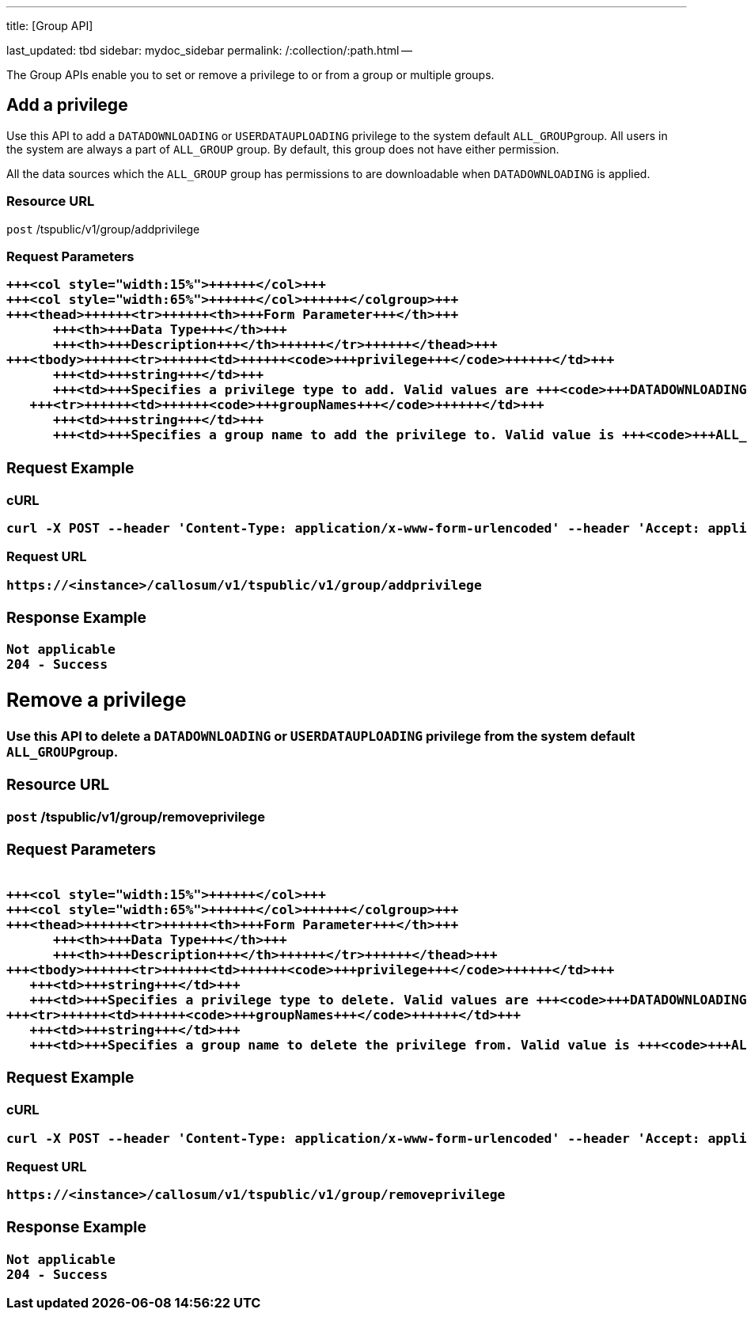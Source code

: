 '''

title: [Group API]

last_updated: tbd sidebar: mydoc_sidebar permalink: /:collection/:path.html --

The Group APIs enable you to set or remove a privilege to or from a group or multiple groups.

== Add a privilege

Use this API to add a `DATADOWNLOADING` or `USERDATAUPLOADING` privilege to the system default ``ALL_GROUP``group.
All users in the system are always a part of `ALL_GROUP` group.
By default, this group does not have either permission.

All the data sources which the `ALL_GROUP` group has permissions to are downloadable when `DATADOWNLOADING` is applied.

=== Resource URL

`post` /tspublic/v1/group/addprivilege

=== Request Parameters+++<table>++++++<colgroup>++++++<col style="width:20%">++++++</col>+++
   +++<col style="width:15%">++++++</col>+++
   +++<col style="width:65%">++++++</col>++++++</colgroup>+++
   +++<thead>++++++<tr>++++++<th>+++Form Parameter+++</th>+++
         +++<th>+++Data Type+++</th>+++
         +++<th>+++Description+++</th>++++++</tr>++++++</thead>+++
   +++<tbody>++++++<tr>++++++<td>++++++<code>+++privilege+++</code>++++++</td>+++
         +++<td>+++string+++</td>+++
         +++<td>+++Specifies a privilege type to add. Valid values are +++<code>+++DATADOWNLOADING+++</code>+++ or +++<code>+++USERDATAUPLOADING+++</code>+++ privilege.+++</td>++++++</tr>+++
      +++<tr>++++++<td>++++++<code>+++groupNames+++</code>++++++</td>+++
         +++<td>+++string+++</td>+++
         +++<td>+++Specifies a group name to add the privilege to. Valid value is +++<code>+++ALL_GROUP+++</code>+++ group.+++</td>++++++</tr>++++++</tbody>++++++</table>+++

=== Request Example

.cURL
----
curl -X POST --header 'Content-Type: application/x-www-form-urlencoded' --header 'Accept: application/json' --header 'X-Requested-By: ThoughtSpot' -d 'privilege=DATADOWNLOADING&groupNames=ALL_GROUP' 'https://<instance>/callosum/v1/tspublic/v1/group/addprivilege'
----

.Request URL
----
https://<instance>/callosum/v1/tspublic/v1/group/addprivilege
----

=== Response Example

----
Not applicable
204 - Success
----

== Remove a privilege

Use this API to delete a `DATADOWNLOADING` or `USERDATAUPLOADING` privilege from the system default ``ALL_GROUP``group.

=== Resource URL

`post` /tspublic/v1/group/removeprivilege

=== Request Parameters+++<table>++++++<colgroup>++++++<col style="width:20%">++++++</col>+++
   +++<col style="width:15%">++++++</col>+++
   +++<col style="width:65%">++++++</col>++++++</colgroup>+++
   +++<thead>++++++<tr>++++++<th>+++Form Parameter+++</th>+++
         +++<th>+++Data Type+++</th>+++
         +++<th>+++Description+++</th>++++++</tr>++++++</thead>+++
   +++<tbody>++++++<tr>++++++<td>++++++<code>+++privilege+++</code>++++++</td>+++
      +++<td>+++string+++</td>+++
      +++<td>+++Specifies a privilege type to delete. Valid values are +++<code>+++DATADOWNLOADING+++</code>+++ or +++<code>+++USERDATAUPLOADING+++</code>+++ privilege.+++</td>++++++</tr>+++
   +++<tr>++++++<td>++++++<code>+++groupNames+++</code>++++++</td>+++
      +++<td>+++string+++</td>+++
      +++<td>+++Specifies a group name to delete the privilege from. Valid value is +++<code>+++ALL_GROUP+++</code>+++ group.+++</td>++++++</tr>++++++</tbody>++++++</table>+++

=== Request Example

.cURL
----
curl -X POST --header 'Content-Type: application/x-www-form-urlencoded' --header 'Accept: application/json' --header 'X-Requested-By: ThoughtSpot' -d 'privilege=USERDATAUPLOADING&groupNames=ALL_GROUP' 'https://<instance>/callosum/v1/tspublic/v1/group/removeprivilege'
----

.Request URL
----
https://<instance>/callosum/v1/tspublic/v1/group/removeprivilege
----

=== Response Example

----
Not applicable
204 - Success
----

////
## Error Codes

<table>
   <colgroup>
      <col style="width:20%" />
      <col style="width:60%" />
      <col style="width:20%" />
   </colgroup>
   <thead class="thead" style="text-align:left;">
      <tr>
         <th>Error Code</th>
         <th>Description</th>
         <th>HTTP Code</th>
      </tr>
   </thead>
   <tbody>
    <tr> <td><code>10003</code></td>  <td>Authentication token of type could not be authenticated by any configured realms.  Use valid realm that can authenticate these tokens.</td> <td><code>401</code></td></tr>

  </tbody>
</table>
////
